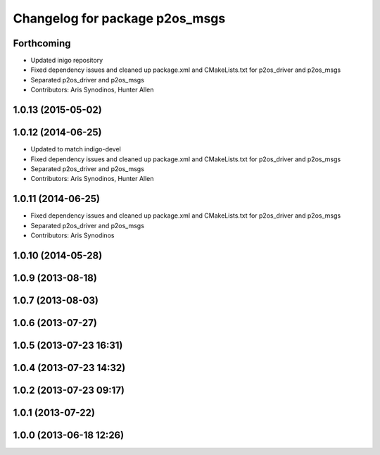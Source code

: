 ^^^^^^^^^^^^^^^^^^^^^^^^^^^^^^^
Changelog for package p2os_msgs
^^^^^^^^^^^^^^^^^^^^^^^^^^^^^^^

Forthcoming
-----------
* Updated inigo repository
* Fixed dependency issues and cleaned up package.xml and CMakeLists.txt for p2os_driver and p2os_msgs
* Separated p2os_driver and p2os_msgs
* Contributors: Aris Synodinos, Hunter Allen

1.0.13 (2015-05-02)
-------------------

1.0.12 (2014-06-25)
-------------------
* Updated to match indigo-devel
* Fixed dependency issues and cleaned up package.xml and CMakeLists.txt for p2os_driver and p2os_msgs
* Separated p2os_driver and p2os_msgs
* Contributors: Aris Synodinos, Hunter Allen

1.0.11 (2014-06-25)
-------------------
* Fixed dependency issues and cleaned up package.xml and CMakeLists.txt for p2os_driver and p2os_msgs
* Separated p2os_driver and p2os_msgs
* Contributors: Aris Synodinos

1.0.10 (2014-05-28)
-------------------

1.0.9 (2013-08-18)
------------------

1.0.7 (2013-08-03)
------------------

1.0.6 (2013-07-27)
------------------

1.0.5 (2013-07-23 16:31)
------------------------

1.0.4 (2013-07-23 14:32)
------------------------

1.0.2 (2013-07-23 09:17)
------------------------

1.0.1 (2013-07-22)
------------------

1.0.0 (2013-06-18 12:26)
------------------------
